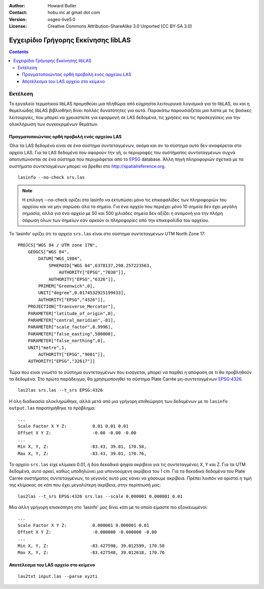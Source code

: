 :Author: Howard Butler
:Contact: hobu.inc at gmail dot com
:Version: osgeo-live5.0
:License: Creative Commons Attribution-ShareAlike 3.0 Unported  (CC BY-SA 3.0)

.. image:: ../../images/project_logos/logo-libLAS.png
  :scale: 100 %
  :alt: project logo
  :align: right
  :target: http://liblas.org/

********************************************************************************
Εγχειρίδιο Γρήγορης Εκκίνησης libLAS
********************************************************************************

.. contents::
    :depth: 3
    :backlinks: none

Εκτέλεση
--------------------------------------------------------------------------------

Το εργαλείο τερματικού libLAS προμηθεύει μια πληθώρα από εύχρηστα λειτουργικά λογισμικά για το libLAS, αν και η θεμελιώδης libLAS βιβλιοθήκη δίνει πολλές δυνατότητες για αυτά. Παρακάτω παρουσιάζεται μια λίστα με τις βασικές λειτουργίες, που μπορεί να χρειαστείτε για εφαρμογή σε LAS δεδομένα, τις χρήσεις και τις προσεγγίσεις για την ολοκλήρωση των συγκεκριμένων θεμάτων.


Πραγματοποιώντας ορθή προβολή ενός αρχείου LAS
..............................................................................

Όλα τα LAS δεδομένα είναι σε ένα σύστημα συντεταγμένων, ακόμα και αν το σύστημα αυτό δεν αναφέρεται στο αρχείο LAS. Για τα LAS δεδομένα που αφορούν την γή, οι περιγραφές του συστήματος συνταταγμένων συχνά αποτυπώνονται σε ένα σύστημα που περιγράφεται από το `EPSG`_ database. Άλλη πηγή πληροφοριών σχετικά με τα συστήματα συντεταγμένων μπορεί να βρεθεί στο `<http://spatialreference.org>`_. 


::
    
    lasinfo --no-check srs.las

.. note::

    Η επιλογή --no-check ορίζει στο lasinfο να εκτυπώσει μόνο τις επικεφαλίδες των πληροφοριών του αρχείου και να 
    μην σαρώσει όλα τα σημεία. Για ένα αρχείο που περιέχει μόνο 10 σημεία δεν έχει μεγάλη σημασία, αλλά για ένα 
    αρχείο με 50 και 500 χιλιάδες σημεία δεν αξίζει η αναμονή για την πλήρη σάρωση όλων των σημείων εάν αρκούν οι 
    πληροφορίες από την επικεφαλίδα του αρχείου.
 
To 'lasinfo' ορίζει ότι το αρχείο ``srs.las`` είναι στο σύστημα συντεταγμένων UTM North Zone 17:

::

    PROJCS["WGS 84 / UTM zone 17N",
        GEOGCS["WGS 84",
            DATUM["WGS_1984",
                SPHEROID["WGS 84",6378137,298.257223563,
                    AUTHORITY["EPSG","7030"]],
                AUTHORITY["EPSG","6326"]],
            PRIMEM["Greenwich",0],
            UNIT["degree",0.0174532925199433],
            AUTHORITY["EPSG","4326"]],
        PROJECTION["Transverse_Mercator"],
        PARAMETER["latitude_of_origin",0],
        PARAMETER["central_meridian",-81],
        PARAMETER["scale_factor",0.9996],
        PARAMETER["false_easting",500000],
        PARAMETER["false_northing",0],
        UNIT["metre",1,
            AUTHORITY["EPSG","9001"]],
        AUTHORITY["EPSG","32617"]]

Τώρα που είναι γνωστό το σύστημα συντεταγμένων που εισάγεται, μπορεί να παρθεί η απόφαση σε τι θα προβληθούν τα δεδομένα. Στο πρώτο παράδειγμα, θα χρησιμοποιηθεί το σύστημα Plate Carrée μη-συντεταγμένων `EPSG:4326`_.

::

    las2las srs.las --t_srs EPSG:4326

Η όλη διαδικασία ολοκληρώθηκε, αλλά μετά από μια γρήγορη επιθεώρηση των δεδομένων με το ``lasinfo output.las`` παρατηρήθηκε το πρόβλημα:

::

    ...
    Scale Factor X Y Z:          0.01 0.01 0.01
    Offset X Y Z:                -0.00 -0.00 -0.00
    ...
    Min X, Y, Z: 		-83.43, 39.01, 170.58, 
    Max X, Y, Z: 		-83.43, 39.01, 170.76,

Το αρχείο ``srs.las`` είχε κλίμακα 0.01, ή δύο δεκαδικά ψηφία ακρίβεια για τις συντεταγμένες X, Y και Z. Για τα UTM δεδομένα, αυτό αρκεί, καθώς υποδηλώνει μια υπονοούμενη ακρίβεια του 1 cm. Για τα δεκαδικά δεδομένα του Plate Carrée συστήματος συντεταγμένων, το γεγονός αυτό μας κάνει να χάσουμε ακρίβεια. Πρέπει λοιπόν να οριστεί η τιμή της κλίμακας σε κάτι που έχει μεγαλύτερη ακρίβεια, στην περίπτωσή μας:

::

    las2las --t_srs EPSG:4326 srs.las --scale 0.000001 0.000001 0.01

Μια άλλη γρήγορη επισκόπηση στο 'lasinfo' μας δίνει κάτι με το οποίο είμαστε πιο εξοικειωμένοι:

::

    ...
    Scale Factor X Y Z:          0.000001 0.000001 0.01
    Offset X Y Z:                -0.000000 -0.000000 -0.00
    ...
    Min X, Y, Z: 		-83.427598, 39.012599, 170.58
    Max X, Y, Z: 		-83.427548, 39.012618, 170.76    


Αποτέλεσμα του LAS αρχείο στο κείμενο
..............................................................................


::

    las2txt input.las --parse xyzti

.. _`LASzip`: http://laszip.org
.. _`CMake`: http://www.cmake.org/
.. _`CTest`: http://cmake.org/cmake/help/ctest-2-8-docs.html
.. _`CMake 2.8.0+`: http://www.cmake.org/cmake/help/cmake-2-8-docs.html
.. _`CDash`: http://www.cdash.org/
.. _`continuous integration`: http://en.wikipedia.org/wiki/Continuous_integration
.. _`libLAS CDash`: http://my.cdash.org/index.php?project=libLAS
.. _`Curses`: http://en.wikipedia.org/wiki/Curses_%28programming_library%29
.. _`Autoconf`: http://www.gnu.org/software/autoconf/
.. _`LLVM`: http://llvm.org/
.. _`OSGeo4W`: http://trac.osgeo.org/osgeo4w/
.. _`Boost`: http://www.boost.org/
.. _`DebianGIS`: http://wiki.debian.org/DebianGis
.. _`gdal_translate`: http://www.gdal.org/gdal_translate.html
.. _`EPSG`: http://www.epsg-registry.org/
.. _`EPSG:4326`: http://spatialreference.org/ref/epsg/4326/
.. _`Proj.4`: http://trac.osgeo.org/proj/
.. _`WKT`: http://en.wikipedia.org/wiki/Well-known_text#Spatial_reference_systems
.. _`GDAL`: http://gdal.org
.. _`Autzen_Stadium`: http://liblas.org/samples/Autzen_Stadium.zip
